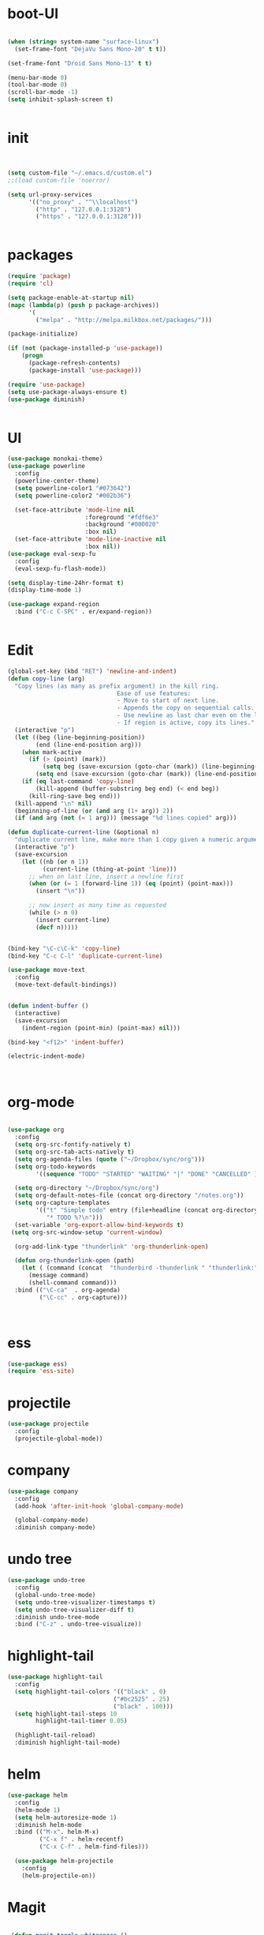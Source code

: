 * boot-UI
#+BEGIN_SRC emacs-lisp

(when (string= system-name "surface-linux")
  (set-frame-font "DejaVu Sans Mono-20" t t))

(set-frame-font "Droid Sans Mono-13" t t)

(menu-bar-mode 0)
(tool-bar-mode 0)
(scroll-bar-mode -1)
(setq inhibit-splash-screen t)


#+END_SRC

* init
  
  #+BEGIN_SRC emacs-lisp


    (setq custom-file "~/.emacs.d/custom.el")
    ;;(load custom-file 'noerror)

    (setq url-proxy-services
          '(("no_proxy" . "^\\localhost")
            ("http" . "127.0.0.1:3128")
            ("https" . "127.0.0.1:3128")))


  #+END_SRC
  
* packages
  #+BEGIN_SRC emacs-lisp
    (require 'package)
    (require 'cl)

    (setq package-enable-at-startup nil)
    (mapc (lambda(p) (push p package-archives))
          '(
            ("melpa" . "http://melpa.milkbox.net/packages/")))

    (package-initialize)

    (if (not (package-installed-p 'use-package))
        (progn
          (package-refresh-contents)
          (package-install 'use-package)))

    (require 'use-package)
    (setq use-package-always-ensure t)
    (use-package diminish)


  #+END_SRC
* UI
  #+BEGIN_SRC emacs-lisp
    (use-package monokai-theme)
    (use-package powerline
      :config
      (powerline-center-theme)
      (setq powerline-color1 "#073642")
      (setq powerline-color2 "#002b36")
      
      (set-face-attribute 'mode-line nil
                          :foreground "#fdf6e3"
                          :background "#000020"
                          :box nil)
      (set-face-attribute 'mode-line-inactive nil
                          :box nil))
    (use-package eval-sexp-fu
      :config
      (eval-sexp-fu-flash-mode))

    (setq display-time-24hr-format t)
    (display-time-mode 1)

    (use-package expand-region
      :bind ("C-c C-SPC" . er/expand-region))


  #+END_SRC
  
* Edit
  #+BEGIN_SRC emacs-lisp
    (global-set-key (kbd "RET") 'newline-and-indent)
    (defun copy-line (arg)
      "Copy lines (as many as prefix argument) in the kill ring.
                                   Ease of use features:
                                   - Move to start of next line.
                                   - Appends the copy on sequential calls.
                                   - Use newline as last char even on the last line of the buffer.
                                   - If region is active, copy its lines."
      (interactive "p")
      (let ((beg (line-beginning-position))
            (end (line-end-position arg)))
        (when mark-active
          (if (> (point) (mark))
              (setq beg (save-excursion (goto-char (mark)) (line-beginning-position)))
            (setq end (save-excursion (goto-char (mark)) (line-end-position)))))
        (if (eq last-command 'copy-line)
            (kill-append (buffer-substring beg end) (< end beg))
          (kill-ring-save beg end)))
      (kill-append "\n" nil)
      (beginning-of-line (or (and arg (1+ arg)) 2))
      (if (and arg (not (= 1 arg))) (message "%d lines copied" arg)))

    (defun duplicate-current-line (&optional n)
      "duplicate current line, make more than 1 copy given a numeric argument"
      (interactive "p")
      (save-excursion
        (let ((nb (or n 1))
              (current-line (thing-at-point 'line)))
          ;; when on last line, insert a newline first
          (when (or (= 1 (forward-line 1)) (eq (point) (point-max)))
            (insert "\n"))
          
          ;; now insert as many time as requested
          (while (> n 0)
            (insert current-line)
            (decf n)))))


    (bind-key "\C-c\C-k" 'copy-line)
    (bind-key "C-c C-l" 'duplicate-current-line)

    (use-package move-text
      :config
      (move-text-default-bindings))


    (defun indent-buffer ()
      (interactive)
      (save-excursion
        (indent-region (point-min) (point-max) nil)))

    (bind-key "<f12>" 'indent-buffer)  

    (electric-indent-mode)



  #+END_SRC
  
* org-mode 
#+BEGIN_SRC emacs-lisp

    (use-package org
      :config
      (setq org-src-fontify-natively t)
      (setq org-src-tab-acts-natively t)
      (setq org-agenda-files (quote ("~/Dropbox/sync/org")))
      (setq org-todo-keywords
            '((sequence "TODO" "STARTED" "WAITING" "|" "DONE" "CANCELLED" )))
      
      (setq org-directory "~/Dropbox/sync/org")
      (setq org-default-notes-file (concat org-directory "/notes.org"))
      (setq org-capture-templates
            '(("t" "Simple todo" entry (file+headline (concat org-directory "/notes.org") "Tasks")
               "* TODO %?\n")))
      (set-variable 'org-export-allow-bind-keywords t)
     (setq org-src-window-setup 'current-window)
       
      (org-add-link-type "thunderlink" 'org-thunderlink-open)

      (defun org-thunderlink-open (path)
        (let ( (command (concat  "thunderbird -thunderlink " "thunderlink:" path)))
          (message command)
          (shell-command command)))
      :bind (("\C-ca"  . org-agenda)
             ("\C-cc" . org-capture)))



#+END_SRC
* ess
#+BEGIN_SRC emacs-lisp
(use-package ess)
(require 'ess-site)
#+END_SRC
 
* projectile
#+BEGIN_SRC emacs-lisp
  (use-package projectile
    :config
    (projectile-global-mode))
#+END_SRC

* company
#+BEGIN_SRC emacs-lisp
    (use-package company 
      :config
      (add-hook 'after-init-hook 'global-company-mode)
      
      (global-company-mode)
      :diminish company-mode)
#+END_SRC
  
* undo tree
#+BEGIN_SRC emacs-lisp
    (use-package undo-tree
      :config
      (global-undo-tree-mode)
      (setq undo-tree-visualizer-timestamps t)
      (setq undo-tree-visualizer-diff t)
      :diminish undo-tree-mode 
      :bind ("C-z" . undo-tree-visualize))
#+END_SRC

* highlight-tail
#+BEGIN_SRC emacs-lisp
    (use-package highlight-tail
      :config
      (setq highlight-tail-colors '(("black" . 0)
                                  ("#bc2525" . 25)
                                  ("black" . 100)))
      (setq highlight-tail-steps 10
            highlight-tail-timer 0.05)

      (highlight-tail-reload)
      :diminish highlight-tail-mode)

#+END_SRC
  
* helm
#+BEGIN_SRC emacs-lisp
     (use-package helm
       :config
       (helm-mode 1)
       (setq helm-autoresize-mode 1)
       :diminish helm-mode
       :bind (("M-x". helm-M-x)
              ("C-x f" . helm-recentf)
              ("C-x C-f" . helm-find-files)))

       (use-package helm-projectile
         :config
         (helm-projectile-on))
#+END_SRC
  
* Magit
#+BEGIN_SRC emacs-lisp

    (defun magit-toggle-whitespace ()
      (interactive)
      (if (member "-w" magit-diff-arguments)
          (magit-dont-ignore-whitespace)
        (magit-ignore-whitespace)))

    (defun magit-ignore-whitespace ()
      (interactive)
      (add-to-list 'magit-diff-arguments "-w")
      (magit-refresh))

    (defun magit-dont-ignore-whitespace ()
      (interactive)
      (setq magit-diff-options (remove "-w" magit-diff-arguments))
      (magit-refresh))

   (use-package magit
      :config
      (bind-key "W"  'magit-toggle-whitespace magit-status-mode-map)
       (setq magit-diff-refine-hunk t)
      :bind ("C-x g" . magit-status))

#+END_SRC

* polymode
#+BEGIN_SRC emacs-lisp
  (use-package polymode
    :config
    (bind-key  "\M-ns"  'ess-rmarkdown  polymode-mode-map))
  (use-package markdown-mode)
  (require 'poly-markdown)
  (require 'poly-R)
  (add-to-list 'auto-mode-alist '("\\.Rmd" . poly-markdown+r-mode))

  (defun save-buffer-if-visiting-file ()
    "Save the current buffer only if it is visiting a file"
    (interactive)
    (if (and (buffer-file-name) (buffer-modified-p))
        (save-buffer)))


  (defun ess-rmarkdown ()
    "Compile R markdown (.Rmd). Should work for any output type."
    (interactive)
    (when (bound-and-true-p poly-markdown+r-mode)
      (save-buffer-if-visiting-file)
                                          ; Check if attached R-session
      (condition-case nil
          (ess-get-process)
        ((error ""  ARGS)
         (ess-switch-process)))
      (let* ((rmd-buf (current-buffer)))

        (save-excursion
          (let* ((sprocess (ess-get-process ess-current-process-name))
                 (sbuffer (process-buffer sprocess))
                 (buf-coding (symbol-name buffer-file-coding-system))
                 (R-cmd
                  (format "library(rmarkdown); rmarkdown::render(\"%s\")"
                          buffer-file-name)))
            (message "Running rmarkdown on %s" buffer-file-name)
            (ess-execute R-cmd 'buffer nil nil)
            (switch-to-buffer rmd-buf)
            (ess-show-buffer (buffer-name sbuffer) nil))))))


  ;(define-key polymode-mode-map "\M-ns" 'ess-rmarkdown)
  (defun ess-auto-rmarkdown-enable ()
    (interactive)
    (run-with-idle-timer 1 t #'ess-rmarkdown))



#+END_SRC

* Gnus 
#+BEGIN_SRC emacs-lisp
(setq gnus-select-method 
      '(nnmaildir "EFSA" 
                  (directory "~/.mails/")))


    (setq gnus-secondary-select-methods

     '())
        
    (setq gnus-summary-line-format "%U%R%I%   %-50,50s   %-30,30n   %D
")

#+END_SRC 
 
* Keychord
  #+BEGIN_SRC emacs-lisp

    (use-package key-chord
      :config
      (key-chord-mode 1)
      (key-chord-define-global "xx"     'er/expand-region)
      (key-chord-define-global "uu"     'undo) 
      
      (key-chord-define-global "yy"
                               (defhydra my/window-movement ()
                                 ("<left>" windmove-left)
                                 ("<right>" windmove-right)
                                 ("<down>" windmove-down)
                                 ("<up>" windmove-up)
                                 ("o" delete-other-windows :color blue)
                                 ("d" delete-window)
                                 ("b" helm-buffers-list)
                                 ("v" (progn (split-window-right) (windmove-right)))
                                 ("x" (progn (split-window-below) (windmove-down)))
                                 ("q" nil)))
      
      
      (key-chord-define-global "jj"
                               (defhydra join-lines ()
                                 ("<up>" join-line)
                                 ("<down>" (join-line 1))
                                 ("t" join-line)
                                 ("n" (join-line 1)))))




  #+END_SRC 
  
* cider
  #+BEGIN_SRC emacs-lisp
(use-package cider)
#+END_SRC
* other
  #+BEGIN_SRC emacs-lisp
            (setq browse-url-browser-function 'browse-url-chromium)
            (use-package focus)

            (use-package google-this
              :bind ("C-c g"  . google-this-mode-submap)
              :config
              (global-set-key (kbd "C-c g") 'google-this-mode-submap)
              )


            (use-package guide-key
              :config
              (guide-key-mode 1)
              (setq guide-key/guide-key-sequence '("C-x" "C-c" "C-h"))
              (setq guide-key/recursive-key-sequence-flag t)
              :diminish guide-key-mode)

            (use-package hydra
              :config
              (defhydra hydra-zoom (global-map "<f5>")
                "zoom"
                ("+" text-scale-increase "in")
                ("-" text-scale-decrease "out"))

              (defhydra hydra-magit (:color teal :hint nil)
                "
                             PROJECTILE: %(projectile-project-root)

                             Immuting            Mutating
                        -----------------------------------------
                          _w_: blame line      _b_: checkout
                          _a_: annotate file   _B_: branch mgr
                          _d_: diff            _c_: commit
                          _s_: status          _e_: rebase
                          _l_: log
                          _t_: time machine

                        "
                ("w" git-messenger:popup-message)
                ("a" vc-annotate)
                ("b" magit-checkout)
                ("B" magit-branch-manager)
                ("c" vc-next-action)
                ("d" magit-diff-working-tree)
                ("e" magit-interactive-rebase)
                ("s" magit-status)
                ("l" magit-log)
                ("t" git-timemachine))

              (bind-key "C-x g" 'hydra-magit/body)

              (defhydra hydra-highlight-symbol ()
                "
                        Highlight -----------> Dim
                        _h_: Highlight at Point _f_: focus-mode
                        _j_: Previous Symbol    _r_: focus-ro
                        _k_: Next Symbol
                        _d_: Clear All Symbols
                        _a_: Toggle AHS
                        "
                ("h" highlight-symbol-at-point)
                ("j" highlight-symbol-prev)
                ("k" highlight-symbol-next)
                ("d" (progn (highlight-symbol-remove-all)
                            (evil-search-highlight-persist-remove-all)))
                ("a" auto-highlight-symbol-mode)
                ("f" focus-mode)
                ("r" focus-read-only-mode))

              (bind-key "C-c h" 'hydra-highlight-symbol/body)


              )



            (defun hide-eol ()
              "Do not show ^M in files containing mixed UNIX and DOS line endings."
              (interactive)
              (setq buffer-display-table (make-display-table))
              (aset buffer-display-table ?\^M []))

            (defun clear-shell ()
              (interactive)
              (let ((old-max comint-buffer-maximum-size))
                (setq comint-buffer-maximum-size 0)
                (comint-truncate-buffer)
                (setq comint-buffer-maximum-size old-max)))

            (use-package rainbow-delimiters
              :config
              (add-hook 'prog-mode-hook 'rainbow-delimiters-mode))

            (use-package keyfreq
              :config
              (keyfreq-mode 1)
              (keyfreq-autosave-mode 1))


            (use-package org-caldav 
              :config      
              (setq org-caldav-url "http://localhost:1080/users"
                    org-caldav-calendar-id "carsten.behring@efsa.europa.eu/calendar"
                    org-caldav-uuid-extension ".EML")
              (setq org-caldav-inbox "~/Dropbox/sync/org/efsa-cal.org")
              (setq org-caldav-files '("~/Dropbox/sync/org/appointments.org"))
              (setq org-caldav-debug-level 2))


            ;; (require 'excorporate)
            ;; (setq excorporate-configuration '("carsten.behring@efsa.europa.eu" . "https://mail.efsa.europa.eu/EWS/Exchange.asmx"))
            ;; (setq gnutls-log-level 2)


            (setq backup-directory-alist '(("." . "~/.emacs.d/backups")))
            (fset 'yes-or-no-p 'y-or-n-p)

            (use-package git-gutter-fringe
              :config
              (global-git-gutter-mode)
              (defhydra hydra-git-gutter (:body-pre (git-gutter-mode 1)
                                                    :hint nil)
                "
                Git gutter:
                  _j_: next hunk        _s_tage hunk     _q_uit
                  _k_: previous hunk    _r_evert hunk    _Q_uit and deactivate git-gutter
                  ^ ^                   _p_opup hunk
                  _h_: first hunk
                  _l_: last hunk        set start _R_evision
                "
                ("j" git-gutter:next-hunk)
                ("k" git-gutter:previous-hunk)
                ("h" (progn (goto-char (point-min))
                            (git-gutter:next-hunk 1)))
                ("l" (progn (goto-char (point-min))
                            (git-gutter:previous-hunk 1)))
                ("s" git-gutter:stage-hunk)
                ("r" git-gutter:revert-hunk)
                ("p" git-gutter:popup-hunk)
                ("R" git-gutter:set-start-revision)
                ("q" nil :color blue)
                ("Q" (progn (git-gutter-mode -1)
                            ;; git-gutter-fringe doesn't seem to
                            ;; clear the markup right away
                            (sit-for 0.1)
                            (git-gutter:clear))
                 :color blue))

              )
            (use-package ranger)
            ;;(use-package sunrise-commander) 
            ;;  (require 'sunrise-commander)
            (use-package calfw
              :config
              (require 'calfw-org)
              (bind-key "C-c m" 'cfw:open-org-calendar))

        (defun sudo-edit (&optional arg)
          "Edit currently visited file as root.

        With a prefix ARG prompt for a file to visit.
        Will also prompt for a file to visit if current
        buffer is not visiting a file."
          (interactive "P")
          (if (or arg (not buffer-file-name))
              (find-file (concat "/sudo:root@localhost:"
                                 (ido-read-file-name "Find file(as root): ")))
            (find-alternate-file (concat "/sudo:root@localhost:" buffer-file-name))))


    (defun save-all-and-compile ()
      (interactive)
      (save-some-buffers 1)
      (compile compile-command))

    (global-set-key [f5] 'save-all-and-compile)

 #+END_SRC 


  
  
* start server
  #+BEGIN_SRC emacs-lisp
    (server-start)
  #+END_SRC 
  
  
  
  
  
  
  
  
  


